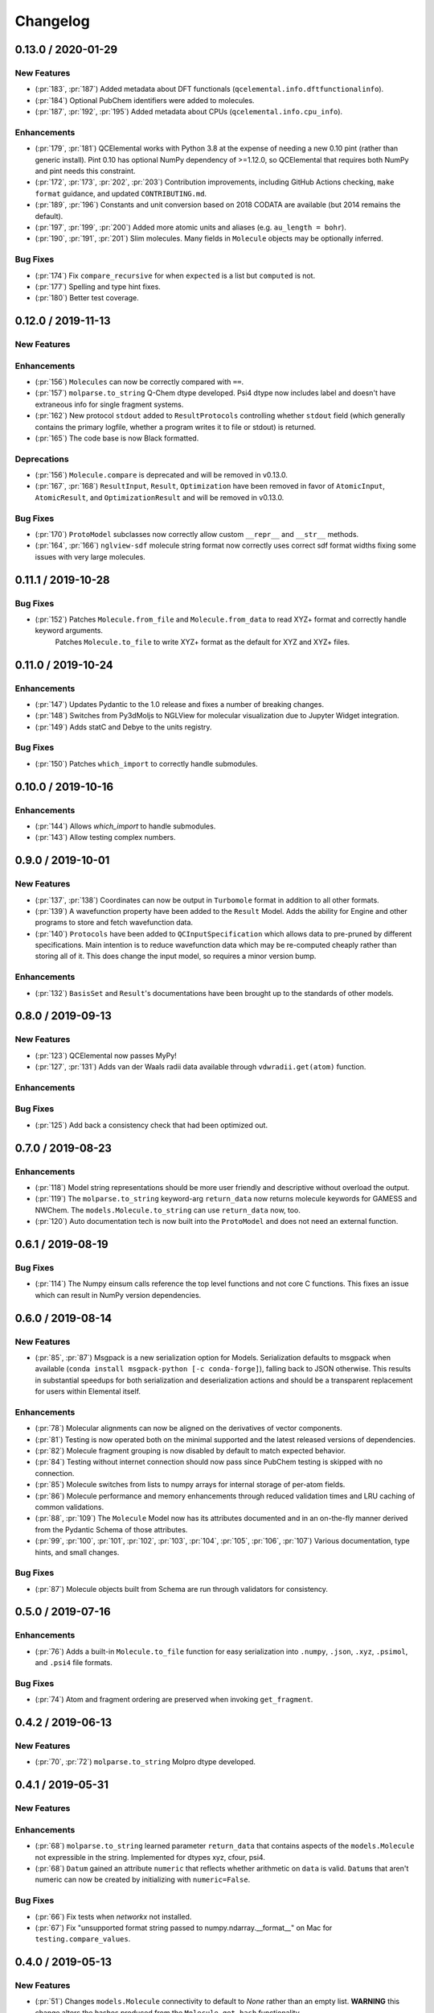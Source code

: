 Changelog
=========

.. X.Y.0 / 2020-MM-DD
.. -------------------
..
.. New Features
.. ++++++++++++
..
.. Enhancements
.. ++++++++++++
..
.. Bug Fixes
.. +++++++++


0.13.0 / 2020-01-29
-------------------

New Features
++++++++++++
- (:pr:`183`, :pr:`187`) Added metadata about DFT functionals (``qcelemental.info.dftfunctionalinfo``).
- (:pr:`184`) Optional PubChem identifiers were added to molecules.
- (:pr:`187`, :pr:`192`, :pr:`195`) Added metadata about CPUs (``qcelemental.info.cpu_info``).

Enhancements
++++++++++++
- (:pr:`179`, :pr:`181`) QCElemental works with Python 3.8 at the expense of needing a new 0.10 pint (rather than generic install).
  Pint 0.10 has optional NumPy dependency of >=1.12.0, so QCElemental that requires both NumPy and pint needs this constraint.
- (:pr:`172`, :pr:`173`, :pr:`202`, :pr:`203`) Contribution improvements, including GitHub Actions checking, ``make format``
  guidance, and updated ``CONTRIBUTING.md``.
- (:pr:`189`, :pr:`196`) Constants and unit conversion based on 2018 CODATA are available (but 2014 remains the default).
- (:pr:`197`, :pr:`199`, :pr:`200`) Added more atomic units and aliases (e.g. ``au_length = bohr``).
- (:pr:`190`, :pr:`191`, :pr:`201`) Slim molecules. Many fields in ``Molecule`` objects may be optionally inferred.

Bug Fixes
+++++++++
- (:pr:`174`) Fix ``compare_recursive`` for when ``expected`` is a list but ``computed`` is not.
- (:pr:`177`) Spelling and type hint fixes.
- (:pr:`180`) Better test coverage.


0.12.0 / 2019-11-13
-------------------

New Features
++++++++++++

Enhancements
++++++++++++
- (:pr:`156`) ``Molecules`` can now be correctly compared with ``==``.
- (:pr:`157`) ``molparse.to_string`` Q-Chem dtype developed. Psi4 dtype now includes label and doesn't have extraneous info for single fragment systems.
- (:pr:`162`) New protocol ``stdout`` added to ``ResultProtocols`` controlling whether ``stdout`` field (which generally
  contains the primary logfile, whether a program writes it to file or stdout) is returned.
- (:pr:`165`) The code base is now Black formatted.

Deprecations
++++++++++++
- (:pr:`156`) ``Molecule.compare`` is deprecated and will be removed in v0.13.0.
- (:pr:`167`, :pr:`168`) ``ResultInput``, ``Result``, ``Optimization`` have been removed in favor of ``AtomicInput``, ``AtomicResult``, and ``OptimizationResult`` and will be removed in v0.13.0.

Bug Fixes
+++++++++
- (:pr:`170`) ``ProtoModel`` subclasses now correctly allow custom ``__repr__`` and ``__str__`` methods.
- (:pr:`164`, :pr:`166`) ``nglview-sdf`` molecule string format now correctly uses correct sdf format widths fixing some issues with very large molecules.


0.11.1 / 2019-10-28
-------------------

Bug Fixes
+++++++++
- (:pr:`152`) Patches ``Molecule.from_file`` and ``Molecule.from_data`` to read XYZ+ format and correctly handle keyword arguments.
   Patches ``Molecule.to_file`` to write XYZ+ format as the default for XYZ and XYZ+ files.

0.11.0 / 2019-10-24
-------------------

Enhancements
++++++++++++
- (:pr:`147`) Updates Pydantic to the 1.0 release and fixes a number of breaking changes.
- (:pr:`148`) Switches from Py3dMoljs to NGLView for molecular visualization due to Jupyter Widget integration.
- (:pr:`149`) Adds statC and Debye to the units registry.

Bug Fixes
+++++++++
- (:pr:`150`) Patches ``which_import`` to correctly handle submodules.

0.10.0 / 2019-10-16
-------------------

Enhancements
++++++++++++
- (:pr:`144`) Allows `which_import` to handle submodules.
- (:pr:`143`) Allow testing complex numbers.


0.9.0 / 2019-10-01
------------------

New Features
++++++++++++
- (:pr:`137`, :pr:`138`) Coordinates can now be output in ``Turbomole`` format in addition to all other formats.
- (:pr:`139`) A wavefunction property have been added to the ``Result`` Model. Adds the ability for Engine and other
  programs to store and fetch wavefunction data.
- (:pr:`140`) ``Protocols`` have been added to ``QCInputSpecification`` which allows data to pre-pruned by different
  specifications. Main intention is to reduce wavefunction data which may be re-computed cheaply rather than storing
  all of it. This does change the input model, so requires a minor version bump.

Enhancements
++++++++++++
- (:pr:`132`) ``BasisSet`` and ``Result``'s documentations have been brought up to the standards of other models.

0.8.0 / 2019-09-13
------------------

New Features
++++++++++++
- (:pr:`123`) QCElemental now passes MyPy!
- (:pr:`127`, :pr:`131`) Adds van der Waals radii data available through ``vdwradii.get(atom)`` function.

Enhancements
++++++++++++

Bug Fixes
+++++++++
- (:pr:`125`) Add back a consistency check that had been optimized out.

0.7.0 / 2019-08-23
------------------

Enhancements
++++++++++++

- (:pr:`118`) Model string representations should be more user friendly and descriptive without overload the
  output.
- (:pr:`119`) The ``molparse.to_string`` keyword-arg ``return_data`` now returns molecule keywords for GAMESS and
  NWChem. The ``models.Molecule.to_string`` can use ``return_data`` now, too.
- (:pr:`120`) Auto documentation tech is now built into the ``ProtoModel`` and does not need
  an external function.

0.6.1 / 2019-08-19
------------------

Bug Fixes
+++++++++

- (:pr:`114`) The Numpy einsum calls reference the top level functions and not core C functions. This fixes an issue
  which can result in NumPy version dependencies.

0.6.0 / 2019-08-14
------------------

New Features
++++++++++++

- (:pr:`85`, :pr:`87`) Msgpack is a new serialization option for Models. Serialization defaults to msgpack when
  available (``conda install msgpack-python [-c conda-forge]``), falling back to JSON otherwise. This results in
  substantial speedups for both serialization and deserialization actions and should be a transparent replacement for
  users within Elemental itself.

Enhancements
++++++++++++

- (:pr:`78`) Molecular alignments can now be aligned on the derivatives of vector components.
- (:pr:`81`) Testing is now operated both on the minimal supported and the latest released versions of dependencies.
- (:pr:`82`) Molecule fragment grouping is now disabled by default to match expected behavior.
- (:pr:`84`) Testing without internet connection should now pass since PubChem testing is skipped with no connection.
- (:pr:`85`) Molecule switches from lists to numpy arrays for internal storage of per-atom fields.
- (:pr:`86`) Molecule performance and memory enhancements through reduced validation times and LRU caching of
  common validations.
- (:pr:`88`, :pr:`109`) The ``Molecule`` Model now has its attributes documented and in an on-the-fly manner derived
  from the Pydantic Schema of those attributes.
- (:pr:`99`, :pr:`100`, :pr:`101`, :pr:`102`, :pr:`103`, :pr:`104`, :pr:`105`, :pr:`106`, :pr:`107`) Various
  documentation, type hints, and small changes.

Bug Fixes
+++++++++

- (:pr:`87`) Molecule objects built from Schema are run through validators for consistency.


0.5.0 / 2019-07-16
------------------

Enhancements
++++++++++++

- (:pr:`76`) Adds a built-in ``Molecule.to_file`` function for easy serialization into ``.numpy``, ``.json``, ``.xyz``,
  ``.psimol``, and ``.psi4`` file formats.

Bug Fixes
+++++++++

- (:pr:`74`) Atom and fragment ordering are preserved when invoking ``get_fragment``.


0.4.2 / 2019-06-13
------------------

New Features
++++++++++++

- (:pr:`70`, :pr:`72`) ``molparse.to_string`` Molpro dtype developed.


0.4.1 / 2019-05-31
------------------

New Features
++++++++++++

Enhancements
++++++++++++

- (:pr:`68`) ``molparse.to_string`` learned parameter ``return_data`` that contains aspects of the
  ``models.Molecule`` not expressible in the string. Implemented for dtypes xyz, cfour, psi4.
- (:pr:`68`) ``Datum`` gained an attribute ``numeric`` that reflects whether arithmetic on ``data``
  is valid. ``Datum``\ s that aren't numeric can now be created by initializing with ``numeric=False``.

Bug Fixes
+++++++++

- (:pr:`66`) Fix tests when `networkx` not installed.
- (:pr:`67`) Fix "unsupported format string passed to numpy.ndarray.__format__" on Mac for ``testing.compare_values``.


0.4.0 / 2019-05-13
------------------

New Features
++++++++++++

- (:pr:`51`) Changes ``models.Molecule`` connectivity to default to `None` rather than an empty list. **WARNING** this
  change alters the hashes produced from the ``Molecule.get_hash`` functionality.
- (:pr:`52`, :pr:`53`) ``models.Molecule`` learned ``nuclear_repulsion_energy``, ``nelectrons``, and
  ``to_string`` functions.
- (:pr:`54`) ``models.ResultProperties`` supports CCSD and CCSD(T) properties.
- (:pr:`56`) Algorithms Kabsch ``molutil.kabsch_align``, Hungarian ``util.linear_sum_assignment``, and Uno ``util.uno``
  added. Utilities to generate random 3D rotations ``util.random_rotation_matrix`` and reindex a NumPy array into
  smaller blocks ``util.blockwise_expand`` added.
- (:pr:`56`) Molecular alignment taking into account displacement, rotation, atom exchange, and mirror symmetry for
  superimposable and differing geometries was added in ``molutil.B787`` (basis NumPy function) and
  ``models.Molecule.align`` (far more convenient). Suitable for QM-sized molecules. Requires addition package
  ``networkx``.
- (:pr:`58`) ``utils`` learned ``which_import`` and ``which`` that provide a path or boolean result
  for locating modules or commands, respectively. These were migrated from QCEngine along with
  ``safe_version`` and ``parse_version`` to colocate the import utilities.
- (:pr:`61`) Add molecular visualization to the ``models.Molecule`` object through the optional 3dMol.js framework.
- (:pr:`65`) ``testing.compare_molrecs`` learned parameter ``relative_geoms='align'`` that lets Molecules pass if
  geometries within a translation and rotation of each other.
- (:pr:`65`) ``testing.compare_recursive`` learned parameter ``forgive`` that is a list of paths that may differ without
  failing the comparison.

Enhancements
++++++++++++

- (:pr:`52`, :pr:`53`) ``molparse.to_string`` NWChem and GAMESS dtypes developed.
- (:pr:`57`) ``molparse.to_string`` learned ``dtype='terachem'`` for writing the separate XYZ file
  required by TeraChem. Angstroms or Bohr allowed, though the latter requires extra in input file.
- (:pr:`60`) ``util.which`` added the Python interpreter path to the default search ``$PATH``.
- (:pr:`62`) Added ``*`` to parameter list of many functions requiring subsequent to be keyword only. Code relying
  heavily on positional arguments may get broken.
- (:pr:`63`) ``util.which`` learned parameter ``env`` to use an alternate search ``$PATH``.
- (:pr:`63`) ``util.which`` and ``util.which_import`` learned parameters ``raise_error`` and ``raise_msg`` which raises
  ``ModuleNotFoundError`` (for both functions) when not located. It error will have a generic error message which can
  be extended by ``raise_msg``. It is strongly encouraged to add specific remedies (like how to install) through this
  parameter. This is the third exit pattern possible from the "which" functions, of which path/None is the default,
  True/error happens when ``raise_error=True``, and True/False happens otherwise when ``return_bool=True``.
- (:pr:`65`) Testing functions ``compare``, ``compare_values``, ``compare_recursive`` learned parameter
  ``return_handler`` that lets other printing, logging, and pass/fail behavior to be interjected.

Bug Fixes
+++++++++

- (:pr:`63`) ``util.which`` uses ``os.pathsep`` rather than Linux-focused ``:``.
- (:pr:`65`) Fixed some minor printing and tolerance errors in molecule alignment.
- (:pr:`65`) ``testing.compare_recursive`` stopped doing ``atol=10**-atol`` for ``atol>=1``, bringing it in line with
  other compare functions.


0.3.3 / 2019-03-12
------------------

Enhancements
++++++++++++

- (:pr:`49`) Precompute some mass number and mass lookups and store on ``qcel.periodic_table``. Also move
  static ``re.compile`` expressions out of fns on to module. Mol validation .127s --> .005s.


0.3.2 / 2019-03-11
------------------

New Features
++++++++++++

- (:pr:`47`) ``models.DriverEnum`` now has a ``derivative_int`` function to return 1 for ``gradient``, etc.,
  for easy math. ``properties`` returns 0.
- (:pr:`47`) Optional ``fix_symmetry`` field in qcschema_molecule was missing from ``models.Molecule`` so
  Pydantic got mad at Psi4. Now calmed.

Enhancements
++++++++++++

- (:pr:`48`) If Molecule object has passed through molparse validation because it was created with a molparse
  constructor (e.g., ``from_string``), save some time by not passing it through again at ``model.Molecule``
  creation time.

Bug Fixes
+++++++++

- (:pr:`48`) Fixed a ``Molecule.get_fragment`` bug where ghosted fragments still asserted charge/multiplicity
  to the validator, which was rightly confused.


0.3.1 / 2019-03-07
------------------

Enhancements
++++++++++++

- (:pr:`37`) Documentation now pulls from the custom QC Archive Sphinx Theme, but can fall back to the standard
  RTD theme. This allows all docs across QCA to appear consistent with each other.
- (:pr:`41`) Conda-build recipe removed to avoid possible confusion for everyone who isn't a Conda-Forge
  recipe maintainer. Tests now rely on the ``conda env`` setups.
- (:pr:`44`) Molecule objects are now always validated against a more rigorous model and fragment multiplicities are
  fixed at the correct times, even when no multiplicities are provided. Molecule defaults to ``dtype=2``.


Bug Fixes
+++++++++

- (:pr:`39`) Fixed ``setup.py`` to call ``pytest`` instead of ``unittest`` when running tests on install
- (:pr:`41`) Pinned a minimum Pytest version to make sure errors are not because of too old of a pytest version


0.3.0 / 2019-02-27
------------------

New Features
++++++++++++

- (:pr:`33`) ``molparse.to_schema`` recognizes ``dtype=2`` in keeping with
  GH:MolSSI/QCSchema#60 with internal ``schema_name=qcschema_molecule`` and
  ``schema_version=2`` fields. ``molparse.from_schema`` recognizes external
  fields (existing functionality), internal fields (dtype=2), and mixed.
- (:pr:`33`) Pydantic molecule model now contains schema_name and schema_version=2 information.
- (:pr:`35`) Models now have an ``extra`` field for extra attributes, no additional base keys are allowed.


Enhancements
++++++++++++

- (:pr:`34`) Converts ``qcel.Datum`` to Pydantic model. Changes:
  (a) comment, doi, glossary fields must be accessed by keyword,
  (b) ``to_dict()`` becomes ``dict()`` and instead of only label, units,
  data fields in dict, now comment, doi, glossary present _if_ non-default,
  (c) complex values no longer list-ified by ``to_dict()``.
- (:pr:`36`) Changelog and Models documentation.

Bug Fixes
+++++++++


0.2.6 / 2019-02-18
------------------

Bug Fixes
+++++++++

- (:pr:`32`) Updates compliance with Pydantic v0.20.


0.2.5 / 2019-02-13
------------------

Enhancements
++++++++++++

- (:pr:`31`) Lints the code base preparing for a release and minor test improvements.

Bug Fixes
+++++++++

- (:pr:`30`) Fixes ``dihedral`` measurement code for incorrect phase in certain quadrants.


0.2.4 / 2019-02-08
------------------

New Features
++++++++++++

- (:pr:`27`) Adds a new ``measure`` feature to Molecule for distances, angles, and dihedrals.
- (:pr:`25`) Adds a new ``testing`` module which contains testing routines for arrays, dictionaries, and molecules.

Enhancements
++++++++++++

- (:pr:`28`) Reduces loading time from ~1 second to 200 ms by delaying ``pint`` import and ensuring git tags are only computed once.


0.2.3 / 2019-01-29
------------------

Enhancements
++++++++++++

- (:pr:`24`) Update models to be compatible with QCFractal and MongoDB objects in the QCArchive Ecosystem.
  Also enhances the ``Molecule`` model's ``json`` function to accept ``as_dict`` keyword, permitting a return as a
  dictionary of Pydantic-serialized python (primitive) objects, instead of a string.


0.2.2 / 2019-01-28
------------------

Bug Fixes
+++++++++

- (:pr:`21`) Molparse's ``from_schema`` method now correctly parses the new ``qcschema_X`` strings for schema names.
- (:pr:`23`) Pydantic model serializations now correctly handle Numpy Array objects in nested ``BaseModels``. Model serialization testing added to catch these in the future.


0.2.1 / 2019-01-27
------------------

- (:pr:`20`) Moves several Molecule parsing functions to the molparse module.


0.2.0 / 2019-01-25
------------------

- now requires Python 3.6+
- now requires Pydantic

New Features
++++++++++++

- (:pr:`14`, :pr:`16`, :pr:`17`) Added new Pydantic models for Molecules, Results, and Optimizations to make common objects used in the QCArchive project all exist in one central, always imported module.

Enhancements
++++++++++++

- (:pr:`13`) Function ``util.unnp`` that recursively list-ifies ndarray in a dict now handles lists and flattens.


0.1.3 / 2018-12-14
------------------

New Features
++++++++++++

- (:pr:`12`) Adds "connectivity" validation and storage consistent with QCSchema.

Enhancements
++++++++++++

- (:pr:`12`) Adds single dictionary provenance consistent with `QCSchema <https://github.com/MolSSI/QCSchema/blob/master/qcschema/dev/definitions.py#L23-L41>`_ rather than previous list o'dicts.


0.1.2 / 2018-11-3
-----------------

New Features
++++++++++++

- (:pr:`10`) Adds covalent radii data available through ``covalentradii.get(atom)`` function.
- (:pr:`10`) Adds ``to_units(unit)`` to ``Datum`` class to access the data in non-native units.
- (:pr:`10`) Adds ``periodictable.to_period(atom)`` and ``to_group(atom)`` functions to address periodic table.


0.1.1 / 2018-10-30
------------------

New Features
++++++++++++

- (:pr:`7`, :pr:`9`) Adds "comment" and "provenance" fields to internal repr to better match QCSchema.
- (:pr:`7`) Adds provenance stamp to ``from_string``, ``from_arrays``, ``from_schema`` functions.

Enhancements
++++++++++++

- (:pr:`7`) Adds outer schema_name/schema_version to ``to_schema(..., dtype=1)`` output so is inverse to ``from_schema``.

Bug Fixes
+++++++++

- (:pr:`8`) Tests pass for installed module now that comparison tests are xfail.


0.1.0a / 2018-10-24
-------------------

This is the first alpha release of QCElemental containing the primary three components.

New Features
++++++++++++

- (:pr:`6`) Updated molparse to write new Molecule QCSchema fields in keeping with GH:MolSSI/QCSchema#44
- Periodic Table data from NIST SRD144 (c. pre-2015?) collected into ``qcelemental.periodictable`` instance,
  with accessors ``to_Z``, ``to_element``, ``to_E``, ``to_mass``, ``to_A`` (and redundant accessors ``to_mass_number``,
  ``to_atomic_number``, ``to_symbol``, ``to_name``) in ``float`` and ``Decimal`` formats. Also includes functionality
  to write a corresponding "C" header.
- Physical Constants data from NIST SRD121 (CODATA 2014) collected into ``qcelemental.constants`` instance,
  with access through ``qcelemental.constants.Faraday_constant`` (exact capitalization; ``float`` result) or
  ``get`` (free capitalization; ``float`` or ``Decimal`` result). Also includes functionality to write a
  corresponding "C" header.
- ``molparse`` submodule where ``from_string``, ``from_array``, ``from_schema`` constructors parse and rearrange
  (if necessary) and validate molecule topology inputs from the QC and EFP domains into a QCSchema-like
  data structure. Current deficiencies from QCSchema are non-contiguous fragments and "provenance" fields.
  Accessors ``to_string`` and ``to_schema`` are highly customizable.
- A `pint <https://pint.readthedocs.io/en/latest/>`_ context has been built around the NIST physical constants
  data so that ``qcelemental.constants.conversion_factor(from_unit, to_unit)`` uses the QCElemental values
  in its conversions. Resulting ``float`` is within uncertainty range of NIST constants but won't be exact
  for conversions involving multiple fundamental dimensions or ``wavelength -> energy != 1 / (energy -> wavelength)``.
